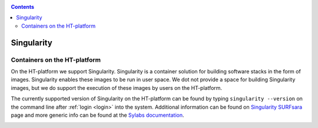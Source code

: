 .. _singularity:

.. contents::
    :depth: 2

***********
Singularity
***********

=============================
Containers on the HT-platform
=============================

On the HT-platform we support Singularity. Singularity is a container solution
for building software stacks in the form of images. Singularity enables these
images to be run in user space. We dot not provide a space for building
Singularity images, but we do support the execution of these images by users
on the HT-platform.

The currently supported version of Singularity on the HT-platform can be found
by typing ``singularity --version`` on the command line after
:ref:`login <login>` into the system. Additional information can be found
on `Singularity SURFsara`_ page and more generic info can be found at the
`Sylabs documentation`_.


.. _upload-singularity-image:

.. ====================================
 Upload your image to the HT-platform
 ====================================


.. Links:
.. _`Singularity SURFsara`: https://userinfo.surfsara.nl/systems/shared/software/Singularity
.. _`Sylabs documentation`:  https://www.sylabs.io/docs/

